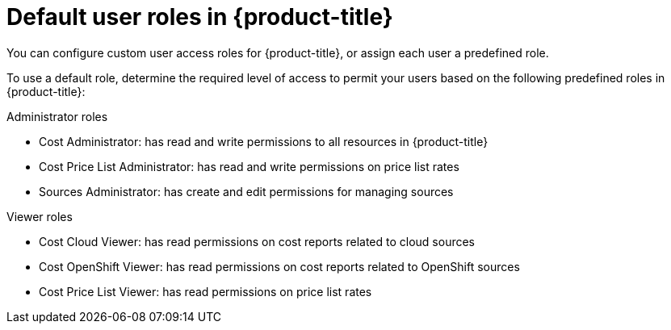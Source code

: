 // Module included in the following assemblies:
//
// assembly-cost-limiting-access-rbac.adoc
:_module-type: CONCEPT
:experimental:


[id="default-user-roles_{context}"]
= Default user roles in {product-title}

[role="_abstract"]
You can configure custom user access roles for {product-title}, or assign each user a predefined role.

To use a default role, determine the required level of access to permit your users based on the following predefined roles in {product-title}:

.Administrator roles

* Cost Administrator:  has read and write permissions to all resources in {product-title}
* Cost Price List Administrator:  has read and write permissions on price list rates
* Sources Administrator: has create and edit permissions for managing sources 

.Viewer roles

* Cost Cloud Viewer:  has read permissions on cost reports related to cloud sources
* Cost OpenShift Viewer:  has read permissions on cost reports related to OpenShift sources
* Cost Price List Viewer:  has read permissions on price list rates
